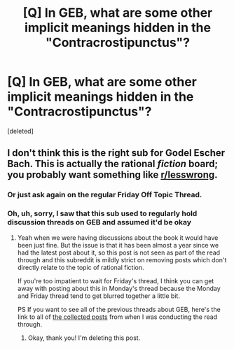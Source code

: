 #+TITLE: [Q] In GEB, what are some other implicit meanings hidden in the "Contracrostipunctus"?

* [Q] In GEB, what are some other implicit meanings hidden in the "Contracrostipunctus"?
:PROPERTIES:
:Score: 2
:DateUnix: 1465757467.0
:DateShort: 2016-Jun-12
:END:
[deleted]


** I don't think this is the right sub for Godel Escher Bach. This is actually the rational /fiction/ board; you probably want something like [[/r/lesswrong][r/lesswrong]].
:PROPERTIES:
:Author: UltraRedSpectrum
:Score: 3
:DateUnix: 1465768446.0
:DateShort: 2016-Jun-13
:END:

*** Or just ask again on the regular Friday Off Topic Thread.
:PROPERTIES:
:Author: MoralRelativity
:Score: 2
:DateUnix: 1465782161.0
:DateShort: 2016-Jun-13
:END:


*** Oh, uh, sorry, I saw that this sub used to regularly hold discussion threads on GEB and assumed it'd be okay
:PROPERTIES:
:Author: _spoderman_
:Score: 1
:DateUnix: 1465801707.0
:DateShort: 2016-Jun-13
:END:

**** Yeah when we were having discussions about the book it would have been just fine. But the issue is that it has been almost a year since we had the latest post about it, so this post is not seen as part of the read through and this subreddit is mildly strict on removing posts which don't directly relate to the topic of rational fiction.

If you're too impatient to wait for Friday's thread, I think you can get away with posting about this in Monday's thread because the Monday and Friday thread tend to get blurred together a little bit.

PS If you want to see all of the previous threads about GEB, here's the link to all of [[https://www.reddit.com/r/rational/comments/2yys1i/lets_start_the_read_through/][the collected posts]] from when I was conducting the read through.
:PROPERTIES:
:Author: xamueljones
:Score: 1
:DateUnix: 1465813638.0
:DateShort: 2016-Jun-13
:END:

***** Okay, thank you! I'm deleting this post.
:PROPERTIES:
:Author: _spoderman_
:Score: 1
:DateUnix: 1465814485.0
:DateShort: 2016-Jun-13
:END:
